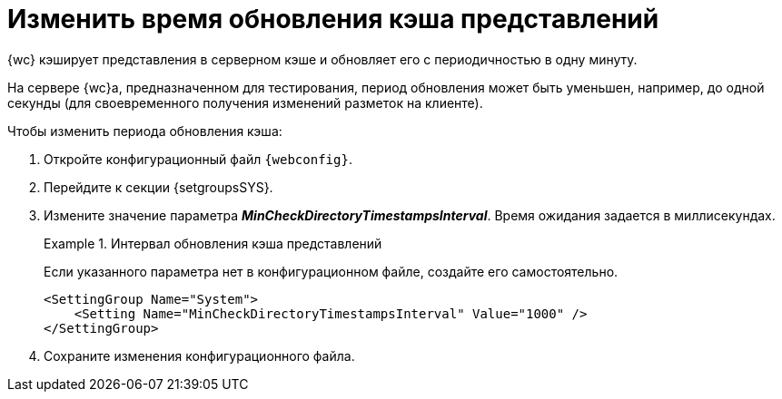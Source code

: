 = Изменить время обновления кэша представлений

{wc} кэширует представления в серверном кэше и обновляет его с периодичностью в одну минуту.

На сервере {wc}а, предназначенном для тестирования, период обновления может быть уменьшен, например, до одной секунды (для своевременного получения изменений разметок на клиенте).

.Чтобы изменить периода обновления кэша:
. Откройте конфигурационный файл `{webconfig}`.
. Перейдите к секции {setgroupsSYS}.
. Измените значение параметра *_MinCheckDirectoryTimestampsInterval_*. Время ожидания задается в миллисекундах.
+
.Интервал обновления кэша представлений
====
Если указанного параметра нет в конфигурационном файле, создайте его самостоятельно.

[source]
----
<SettingGroup Name="System">
    <Setting Name="MinCheckDirectoryTimestampsInterval" Value="1000" />
</SettingGroup>
----
====
+
. Сохраните изменения конфигурационного файла.

